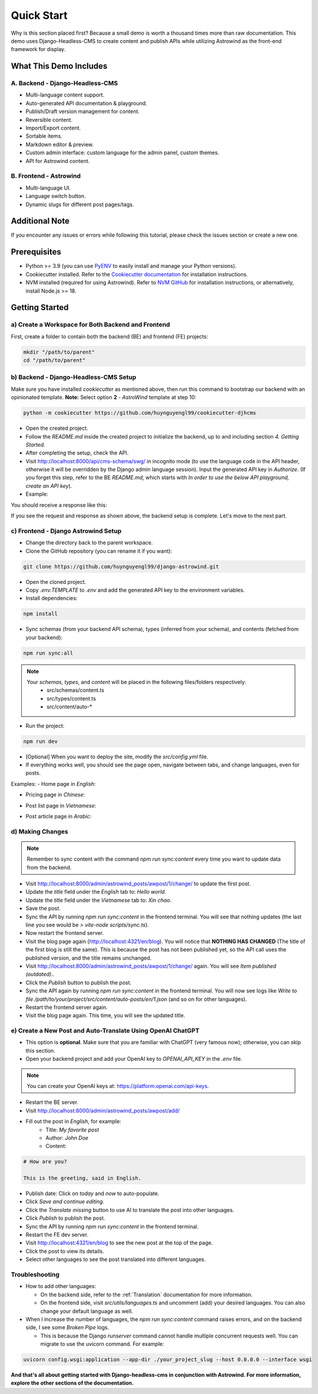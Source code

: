 =============
Quick Start
=============

Why is this section placed first? Because a small demo is worth a thousand times more than raw documentation. This demo uses Django-Headless-CMS to create content and publish APIs while utilizing Astrowind as the front-end framework for display.

What This Demo Includes
=======================

A. Backend - Django-Headless-CMS
--------------------------------
- Multi-language content support.
- Auto-generated API documentation & playground.
- Publish/Draft version management for content.
- Reversible content.
- Import/Export content.
- Sortable items.
- Markdown editor & preview.
- Custom admin interface: custom language for the admin panel, custom themes.
- API for Astrowind content.

B. Frontend - Astrowind
-----------------------
- Multi-language UI.
- Language switch button.
- Dynamic slugs for different post pages/tags.

Additional Note
===============

If you encounter any issues or errors while following this tutorial, please check the issues section or create a new one.

Prerequisites
=============

- Python >= 3.9 (you can use `PyENV <https://github.com/pyenv/pyenv>`_ to easily install and manage your Python versions).
- Cookiecutter installed. Refer to the `Cookiecutter documentation <https://cookiecutter.readthedocs.io/en/stable/README.html#installation>`_ for installation instructions.
- NVM installed (required for using Astrowind). Refer to `NVM GitHub <https://github.com/nvm-sh/nvm>`_ for installation instructions, or alternatively, install Node.js >= 18.

Getting Started
===============

a) Create a Workspace for Both Backend and Frontend
---------------------------------------------------

First, create a folder to contain both the backend (BE) and frontend (FE) projects:

.. code-block:: shell

    mkdir "/path/to/parent"
    cd "/path/to/parent"

b) Backend - Django-Headless-CMS Setup
--------------------------------------

Make sure you have installed `cookiecutter` as mentioned above, then run this command to bootstrap our backend with an opinionated template. **Note:** Select option **2** - `AstroWind` template at step 10:

.. code-block:: shell

    python -m cookiecutter https://github.com/huynguyengl99/cookiecutter-djhcms

.. image:: images/quick-start/cookiecutter.png
   :alt: DjHCMS Cookiecutter

- Open the created project.
- Follow the `README.md` inside the created project to initialize the backend, up to and including section `4. Getting Started`.
- After completing the setup, check the API.
- Visit http://localhost:8000/api/cms-schema/swg/ in incognito mode (to use the language code in the API header, otherwise it will be overridden by the Django admin language session). Input the generated API key in `Authorize`. (If you forget this step, refer to the BE `README.md`, which starts with `In order to use the below API playground, create an API key`).
- Example:

.. image:: images/quick-start/index_request.png
   :alt: Index request

You should receive a response like this:

.. image:: images/quick-start/index_response.png
   :alt: Index response

If you see the request and response as shown above, the backend setup is complete. Let's move to the next part.

c) Frontend - Django Astrowind Setup
------------------------------------

- Change the directory back to the parent workspace.
- Clone the GitHub repository (you can rename it if you want):

.. code-block:: shell

    git clone https://github.com/huynguyengl99/django-astrowind.git

- Open the cloned project.
- Copy `.env.TEMPLATE` to `.env` and add the generated API key to the environment variables.
- Install dependencies:

.. code-block:: shell

    npm install

- Sync schemas (from your backend API schema), types (inferred from your schema), and contents (fetched from your backend):

.. code-block:: shell

    npm run sync:all

.. note::
    Your *schemas*, *types*, and *content* will be placed in the following files/folders respectively:
        - src/schemas/content.ts
        - src/types/content.ts
        - src/content/auto-*

- Run the project:

.. code-block:: shell

    npm run dev

- [Optional] When you want to deploy the site, modify the `src/config.yml` file.
- If everything works well, you should see the page open, navigate between tabs, and change languages, even for posts.

Examples:
- Home page in `English`:

.. image:: images/quick-start/home-page.png
   :alt: Home page

- Pricing page in `Chinese`:

.. image:: images/quick-start/zh-pricing.png
   :alt: Pricing page

- Post list page in `Vietnamese`:

.. image:: images/quick-start/vn-post-list.png
   :alt: Post list

- Post article page in `Arabic`:

.. image:: images/quick-start/ar-post-detail.png
   :alt: Post detail

d) Making Changes
-----------------

.. note::
    Remember to sync content with the command `npm run sync:content` every time you want to update data from the backend.

- Visit http://localhost:8000/admin/astrowind_posts/awpost/1/change/ to update the first post.
- Update the `title` field under the `English` tab to: `Hello world`.
- Update the `title` field under the `Vietnamese` tab to: `Xin chao`.
- Save the post.
- Sync the API by running `npm run sync:content` in the frontend terminal. You will see that nothing updates (the
  last line you see would be `> vite-node scripts/sync.ts`).
- Now restart the frontend server.
- Visit the blog page again (http://localhost:4321/en/blog). You will notice that **NOTHING HAS CHANGED** (The title
  of the first blog is still the same). This is because the post has not been published yet, so the API call uses the
  published version, and the title remains unchanged.
- Visit http://localhost:8000/admin/astrowind_posts/awpost/1/change/ again. You will see `Item published (outdated).`.
- Click the `Publish` button to publish the post.
- Sync the API again by running `npm run sync:content` in the frontend terminal. You will now see logs like
  `Write to file /path/to/your/project/src/content/auto-posts/en/1.json` (and so on for other languages).
- Restart the frontend server again.
- Visit the blog page again. This time, you will see the updated title.

e) Create a New Post and Auto-Translate Using OpenAI ChatGPT
------------------------------------------------------------

- This option is **optional**. Make sure that you are familiar with ChatGPT (very famous now); otherwise, you can skip
  this section.
- Open your backend project and add your OpenAI key to `OPENAI_API_KEY` in the `.env` file.

.. note::
    You can create your OpenAI keys at: https://platform.openai.com/api-keys.

- Restart the BE server.
- Visit http://localhost:8000/admin/astrowind_posts/awpost/add/
- Fill out the post in `English`, for example:
   - Title: `My favorite post`
   - Author: `John Doe`
   - Content:

.. code-block:: text

    # How are you?

    This is the greeting, said in English.

- Publish date: Click on `today` and `now` to auto-populate.
- Click `Save and continue editing`.
- Click the `Translate missing` button to use AI to translate the post into other languages.
- Click `Publish` to publish the post.
- Sync the API by running `npm run sync:content` in the frontend terminal.
- Restart the FE dev server.
- Visit http://localhost:4321/en/blog to see the new post at the top of the page.
- Click the post to view its details.
- Select other languages to see the post translated into different languages.

Troubleshooting
---------------
- How to add other languages:

  - On the backend side, refer to the :ref:`Translation` documentation for more information.
  - On the frontend side, visit `src/utils/languages.ts` and uncomment (add) your desired languages. You can also
    change your default language as well.

- When I increase the number of languages, the `npm run sync:content` command raises errors, and on the backend side,
  I see some `Broken Pipe` logs.

  - This is because the Django *runserver* command cannot handle multiple concurrent requests well. You can migrate
    to use the uvicorn command. For example:

.. code-block:: shell

    uvicorn config.wsgi:application --app-dir ./your_project_slug --host 0.0.0.0 --interface wsgi



**And that's all about getting started with Django-headless-cms in conjunction with Astrowind. For more information,
explore the other sections of the documentation.**
